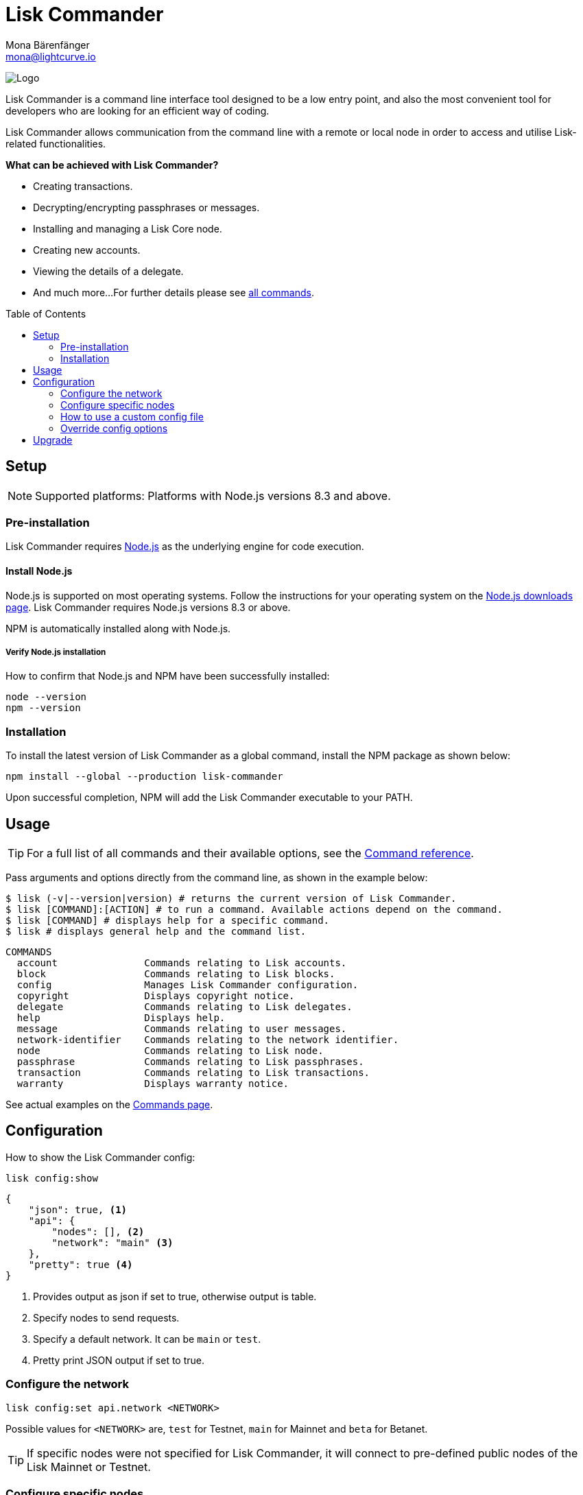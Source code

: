 = Lisk Commander
Mona Bärenfänger <mona@lightcurve.io>
:description: The Lisk Commander CLI tool and its setup, usage, configuration and upgrade.
:page-aliases: lisk-commander/index.adoc, lisk-commander/user-guide.adoc, reference/lisk-commander/user-guide.adoc
:toc: preamble
:imagesdir: ../../../assets/images
:url_nodejs_download: https://nodejs.org/en/download/
:url_nodejs: https://nodejs.org/

:url_commander_commands: references/lisk-commander/commands.adoc
:url_commander_config: references/lisk-commander/commands.adoc#config

image:banner_commander.png[Logo]

Lisk Commander is a command line interface tool designed to be a low entry point, and also the most convenient tool for developers who are looking for an efficient way of coding.

Lisk Commander allows communication from the command line with a remote or local node in order to access and utilise Lisk-related functionalities.

*What can be achieved with Lisk Commander?*

* Creating transactions.
* Decrypting/encrypting passphrases or messages.
* Installing and managing a Lisk Core node.
* Creating new accounts.
* Viewing the details of a delegate.
* And much more...
For further details please see xref:{url_commander_commands}[all commands].

== Setup

NOTE: Supported platforms: Platforms with Node.js versions 8.3 and above.

=== Pre-installation

Lisk Commander requires {url_nodejs}[Node.js^] as the underlying engine for code execution.

==== Install Node.js

Node.js is supported on most operating systems.
Follow the instructions for your operating system on the {url_nodejs_download}[Node.js downloads page^].
Lisk Commander requires Node.js versions 8.3 or above.

NPM is automatically installed along with Node.js.

===== Verify Node.js installation

How to confirm that Node.js and NPM have been successfully installed:

[source,bash]
----
node --version
npm --version
----

=== Installation

To install the latest version of Lisk Commander as a global command, install the NPM package as shown below:

[source,bash]
----
npm install --global --production lisk-commander
----

Upon successful completion, NPM will add the Lisk Commander executable to your PATH.

== Usage

TIP: For a full list of all commands and their available options, see the xref:{url_commander_commands][Command reference].

Pass arguments and options directly from the command line, as shown in the example below:

[source,sh-session]
----
$ lisk (-v|--version|version) # returns the current version of Lisk Commander.
$ lisk [COMMAND]:[ACTION] # to run a command. Available actions depend on the command.
$ lisk [COMMAND] # displays help for a specific command.
$ lisk # displays general help and the command list.
----

[source,sh-session]
----
COMMANDS
  account               Commands relating to Lisk accounts.
  block                 Commands relating to Lisk blocks.
  config                Manages Lisk Commander configuration.
  copyright             Displays copyright notice.
  delegate              Commands relating to Lisk delegates.
  help                  Displays help.
  message               Commands relating to user messages.
  network-identifier    Commands relating to the network identifier.
  node                  Commands relating to Lisk node.
  passphrase            Commands relating to Lisk passphrases.
  transaction           Commands relating to Lisk transactions.
  warranty              Displays warranty notice.
----

See actual examples on the xref:{url_commander_commands}[Commands page].

== Configuration

How to show the Lisk Commander config:

[source,bash]
----
lisk config:show
----

[source,js]
----
{
    "json": true, <1>
    "api": {
        "nodes": [], <2>
        "network": "main" <3>
    },
    "pretty": true <4>
}
----

<1> Provides output as json if set to true, otherwise output is table.
<2> Specify nodes to send requests.
<3> Specify a default network. It can be `main` or `test`.
<4> Pretty print JSON output if set to true.

=== Configure the network

[source,bash]
----
lisk config:set api.network <NETWORK>
----

Possible values for `<NETWORK>` are, `test` for Testnet, `main` for Mainnet and `beta` for Betanet.

TIP: If specific nodes were not specified for Lisk Commander, it will connect to pre-defined public nodes of the Lisk Mainnet or Testnet.

=== Configure specific nodes

Specify the node which will communicate with Lisk Commander.

In the case whereby more than one node is specified, it will use the first node as the default, and the remaining other nodes as a fallback if the first node does not respond.

[source,bash]
----
lisk config:set api.nodes https://127.0.0.1:4000,http://mynode.com:7000
----

See more examples with the xref:{url_commander_config}[`config` command] on the Commands page.

=== How to use a custom config file

The configuration file `config.json` is located in `lisk-sdk/commander/src/config.json`.
In order to store this file elsewhere, run Lisk Commander with the environmental variable `LISK_COMMANDER_CONFIG_DIR` set to the path of your choice.

=== Override config options

Some elements of this configuration can be overridden while executing a command, by using the following options:

[options="header",]
|===
|Setting |Option
|Use JSON output |`--json`
|Use table output |`--no-json`
|Pretty print JSON |`--pretty`
|Do not pretty print JSON |`--pretty false`
|===

See actual examples on the xref:{url_commander_commands}[Commands page].

== Upgrade

How to update your global installation to the latest version of Lisk Commander:

[source,bash]
----
npm update --global lisk-commander
----
